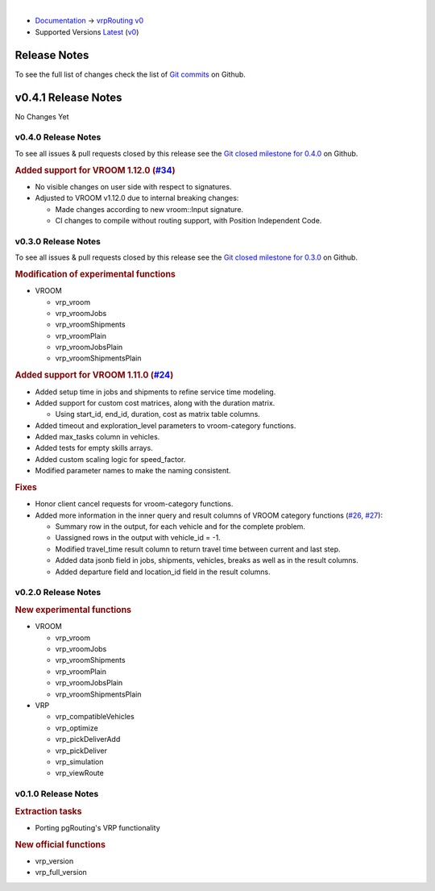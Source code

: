 ..
   ****************************************************************************
    vrpRouting Manual
    Copyright(c) vrpRouting Contributors

    This documentation is licensed under a Creative Commons Attribution-Share
    Alike 3.0 License: https://creativecommons.org/licenses/by-sa/3.0/
   ****************************************************************************

|

* `Documentation <https://vrp.pgrouting.org/>`__ → `vrpRouting v0 <https://vrp.pgrouting.org/v0>`__
* Supported Versions
  `Latest <https://vrp.pgrouting.org/latest/en/release_notes.html>`__
  (`v0 <https://vrp.pgrouting.org/v0/en/release_notes.html>`__)

Release Notes
-------------------------------------------------------------------------------

To see the full list of changes check the list of `Git commits <https://github.com/pgRouting/vrprouting/commits>`_ on Github.

.. contents:: Contents
     :local:


v0.4.1 Release Notes
-------------------------------------------------------------------------------

No Changes Yet

v0.4.0 Release Notes
*******************************************************************************

To see all issues & pull requests closed by this release see the `Git closed milestone for 0.4.0 <https://github.com/pgRouting/vrprouting/issues?utf8=%E2%9C%93&q=milestone%3A%22Release%200.4.0%22>`_ on Github.

.. rubric:: Added support for VROOM 1.12.0 (`#34 <https://github.com/pgRouting/vrprouting/issues/34>`_)

- No visible changes on user side with respect to signatures.
- Adjusted to VROOM v1.12.0 due to internal breaking changes: 

  - Made changes according to new vroom::Input signature.
  - CI changes to compile without routing support, with Position Independent Code.

v0.3.0 Release Notes
*******************************************************************************

To see all issues & pull requests closed by this release see the `Git closed milestone for 0.3.0 <https://github.com/pgRouting/vrprouting/issues?utf8=%E2%9C%93&q=milestone%3A%22Release%200.3.0%22>`_ on Github.

.. rubric:: Modification of experimental functions

- VROOM

  - vrp_vroom
  - vrp_vroomJobs
  - vrp_vroomShipments
  - vrp_vroomPlain
  - vrp_vroomJobsPlain
  - vrp_vroomShipmentsPlain

.. rubric:: Added support for VROOM 1.11.0 (`#24 <https://github.com/pgRouting/vrprouting/issues/24>`_)

- Added setup time in jobs and shipments to refine service time modeling.
- Added support for custom cost matrices, along with the duration matrix.

  - Using start_id, end_id, duration, cost as matrix table columns.
- Added timeout and exploration_level parameters to vroom-category functions.
- Added max_tasks column in vehicles.
- Added tests for empty skills arrays.
- Added custom scaling logic for speed_factor.
- Modified parameter names to make the naming consistent.

.. rubric:: Fixes

- Honor client cancel requests for vroom-category functions.
- Added more information in the inner query and result columns of VROOM category functions
  (`#26 <https://github.com/pgRouting/vrprouting/issues/26>`_, `#27 <https://github.com/pgRouting/vrprouting/issues/27>`_):

  - Summary row in the output, for each vehicle and for the complete problem.
  - Uassigned rows in the output with vehicle_id = -1.
  - Modified travel_time result column to return travel time between current and last step.
  - Added data jsonb field in jobs, shipments, vehicles, breaks as well as in the result columns.
  - Added departure field and location_id field in the result columns.

v0.2.0 Release Notes
*******************************************************************************

.. rubric:: New experimental functions

- VROOM

  - vrp_vroom
  - vrp_vroomJobs
  - vrp_vroomShipments
  - vrp_vroomPlain
  - vrp_vroomJobsPlain
  - vrp_vroomShipmentsPlain

- VRP

  - vrp_compatibleVehicles
  - vrp_optimize
  - vrp_pickDeliverAdd
  - vrp_pickDeliver
  - vrp_simulation
  - vrp_viewRoute

v0.1.0 Release Notes
*******************************************************************************

.. rubric:: Extraction tasks

- Porting pgRouting's VRP functionality

.. rubric:: New official functions

* vrp_version
* vrp_full_version

